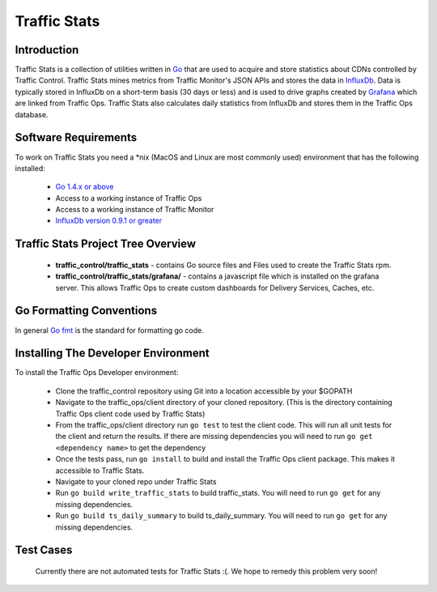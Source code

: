 .. 
.. Copyright 2015 Comcast Cable Communications Management, LLC
.. 
.. Licensed under the Apache License, Version 2.0 (the "License");
.. you may not use this file except in compliance with the License.
.. You may obtain a copy of the License at
.. 
..     http://www.apache.org/licenses/LICENSE-2.0
.. 
.. Unless required by applicable law or agreed to in writing, software
.. distributed under the License is distributed on an "AS IS" BASIS,
.. WITHOUT WARRANTIES OR CONDITIONS OF ANY KIND, either express or implied.
.. See the License for the specific language governing permissions and
.. limitations under the License.
.. 

Traffic Stats
*************

Introduction
============
Traffic Stats is a collection of utilities written in `Go <http.golang.org>`_ that are used to acquire and store statistics about CDNs controlled by Traffic Control.  Traffic Stats mines metrics from Traffic Monitor's JSON APIs and stores the data in `InfluxDb <http://influxdb.com>`_.  Data is typically stored in InfluxDb on a short-term basis (30 days or less) and is used to drive graphs created by `Grafana <http://grafana.org>`_ which are linked from Traffic Ops.  Traffic Stats also calculates daily statistics from InfluxDb and stores them in the Traffic Ops database.

Software Requirements
=====================
To work on Traffic Stats you need a \*nix (MacOS and Linux are most commonly used) environment that has the following installed:

	* `Go 1.4.x or above <https://golang.org/doc/install>`_
	* Access to a working instance of Traffic Ops
	* Access to a working instance of Traffic Monitor
	* `InfluxDb version 0.9.1 or greater <https://influxdb.com/download/index.html>`_

Traffic Stats Project Tree Overview
=====================================
	* **traffic_control/traffic_stats** - contains Go source files and Files used to create the Traffic Stats rpm.
	* **traffic_control/traffic_stats/grafana/** - contains a javascript file which is installed on the grafana server.  This allows Traffic Ops to create custom dashboards for Delivery Services, Caches, etc.


Go Formatting Conventions 
============================
In general `Go fmt <https://golang.org/cmd/gofmt/>`_ is the standard for formatting go code.

Installing The Developer Environment
====================================
To install the Traffic Ops Developer environment:

	- Clone the traffic_control repository using Git into a location accessible by your $GOPATH
	- Navigate to the traffic_ops/client directory of your cloned repository. (This is the directory containing Traffic Ops client code used by Traffic Stats)
	- From the traffic_ops/client directory run ``go test`` to test the client code.  This will run all unit tests for the client and return the results.  If there are missing dependencies you will need to run ``go get <dependency name>`` to get the dependency
	- Once the tests pass, run ``go install`` to build and install the Traffic Ops client package.  This makes it accessible to Traffic Stats.
	- Navigate to your cloned repo under Traffic Stats
	- Run ``go build write_traffic_stats`` to build traffic_stats.  You will need to run ``go get`` for any missing dependencies.
	- Run ``go build ts_daily_summary`` to build ts_daily_summary.  You will need to run ``go get`` for any missing dependencies.


Test Cases
==========
	Currently there are not automated tests for Traffic Stats :(.  
	We hope to remedy this problem very soon! 

